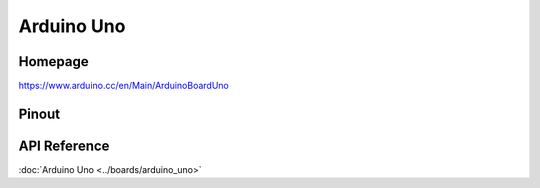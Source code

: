 Arduino Uno
===========

Homepage
---------

https://www.arduino.cc/en/Main/ArduinoBoardUno

Pinout
------

.. image:: ../images/boards/arduino-uno-pinout.png
   :width: 50%
   :target: ../_images/arduino-uno-pinout.png

API Reference
-------------

:doc:`Arduino Uno <../boards/arduino_uno>`
